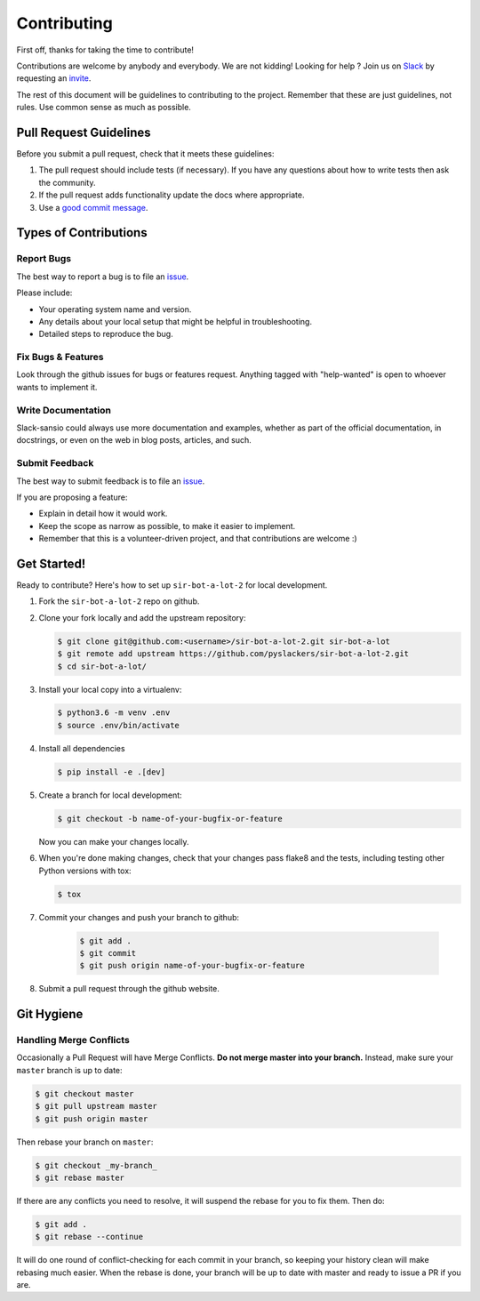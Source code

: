 ============
Contributing
============

First off, thanks for taking the time to contribute!

Contributions are welcome by anybody and everybody. We are not kidding! Looking for help ? Join us on `Slack`_ by requesting an `invite`_.

The rest of this document will be guidelines to contributing to the project. Remember that these are just guidelines, not rules. Use common sense as much as possible.

.. _invite: http://pyslackers.com/
.. _Slack: https://pythondev.slack.com/

Pull Request Guidelines
-----------------------

Before you submit a pull request, check that it meets these guidelines:

1. The pull request should include tests (if necessary). If you have any questions about how to write tests then ask the community.
2. If the pull request adds functionality update the docs where appropriate.
3. Use a `good commit message`_.

.. _good commit message: https://github.com/spring-projects/spring-framework/blob/30bce7/CONTRIBUTING.md#format-commit-messages

Types of Contributions
----------------------

Report Bugs
^^^^^^^^^^^

The best way to report a bug is to file an `issue <https://github.com/pyslackers/sir-bot-a-lot-2/issues>`_.

Please include:

* Your operating system name and version.
* Any details about your local setup that might be helpful in troubleshooting.
* Detailed steps to reproduce the bug.

Fix Bugs & Features
^^^^^^^^^^^^^^^^^^^

Look through the github issues for bugs or features request.
Anything tagged with "help-wanted" is open to whoever wants to implement it.

Write Documentation
^^^^^^^^^^^^^^^^^^^

Slack-sansio could always use more documentation and examples, whether as part of the
official documentation, in docstrings, or even on the web in blog posts, articles, and such.

Submit Feedback
^^^^^^^^^^^^^^^

The best way to submit feedback is to file an `issue <https://github.com/pyslackers/sir-bot-a-lot-2/issues>`_.

If you are proposing a feature:

* Explain in detail how it would work.
* Keep the scope as narrow as possible, to make it easier to implement.
* Remember that this is a volunteer-driven project, and that contributions
  are welcome :)

Get Started!
------------

Ready to contribute? Here's how to set up ``sir-bot-a-lot-2`` for local development.

1. Fork the ``sir-bot-a-lot-2`` repo on github.
2. Clone your fork locally and add the upstream repository:

   .. code-block:: console

        $ git clone git@github.com:<username>/sir-bot-a-lot-2.git sir-bot-a-lot
        $ git remote add upstream https://github.com/pyslackers/sir-bot-a-lot-2.git
        $ cd sir-bot-a-lot/

3. Install your local copy into a virtualenv:

   .. code-block:: console

        $ python3.6 -m venv .env
        $ source .env/bin/activate

4. Install all dependencies

   .. code-block:: console

        $ pip install -e .[dev]

5. Create a branch for local development:

   .. code-block:: console

        $ git checkout -b name-of-your-bugfix-or-feature

   Now you can make your changes locally.

6. When you're done making changes, check that your changes pass flake8 and the tests, including testing other Python versions with tox:

   .. code-block:: console

        $ tox

7. Commit your changes and push your branch to github:

    .. code-block:: console

        $ git add .
        $ git commit
        $ git push origin name-of-your-bugfix-or-feature

8. Submit a pull request through the github website.

Git Hygiene
-----------

Handling Merge Conflicts
^^^^^^^^^^^^^^^^^^^^^^^^

Occasionally a Pull Request will have Merge Conflicts. **Do not merge master into your branch.** Instead, make sure your ``master`` branch is up to date:

.. code-block:: console

    $ git checkout master
    $ git pull upstream master
    $ git push origin master

Then rebase your branch on ``master``:

.. code-block:: console

    $ git checkout _my-branch_
    $ git rebase master

If there are any conflicts you need to resolve, it will suspend the rebase for you to fix them. Then do:

.. code-block:: console

    $ git add .
    $ git rebase --continue

It will do one round of conflict-checking for each commit in your branch, so keeping your history clean will make rebasing much easier. When the rebase is done, your branch will be up to date with master and ready to issue a PR if you are.
